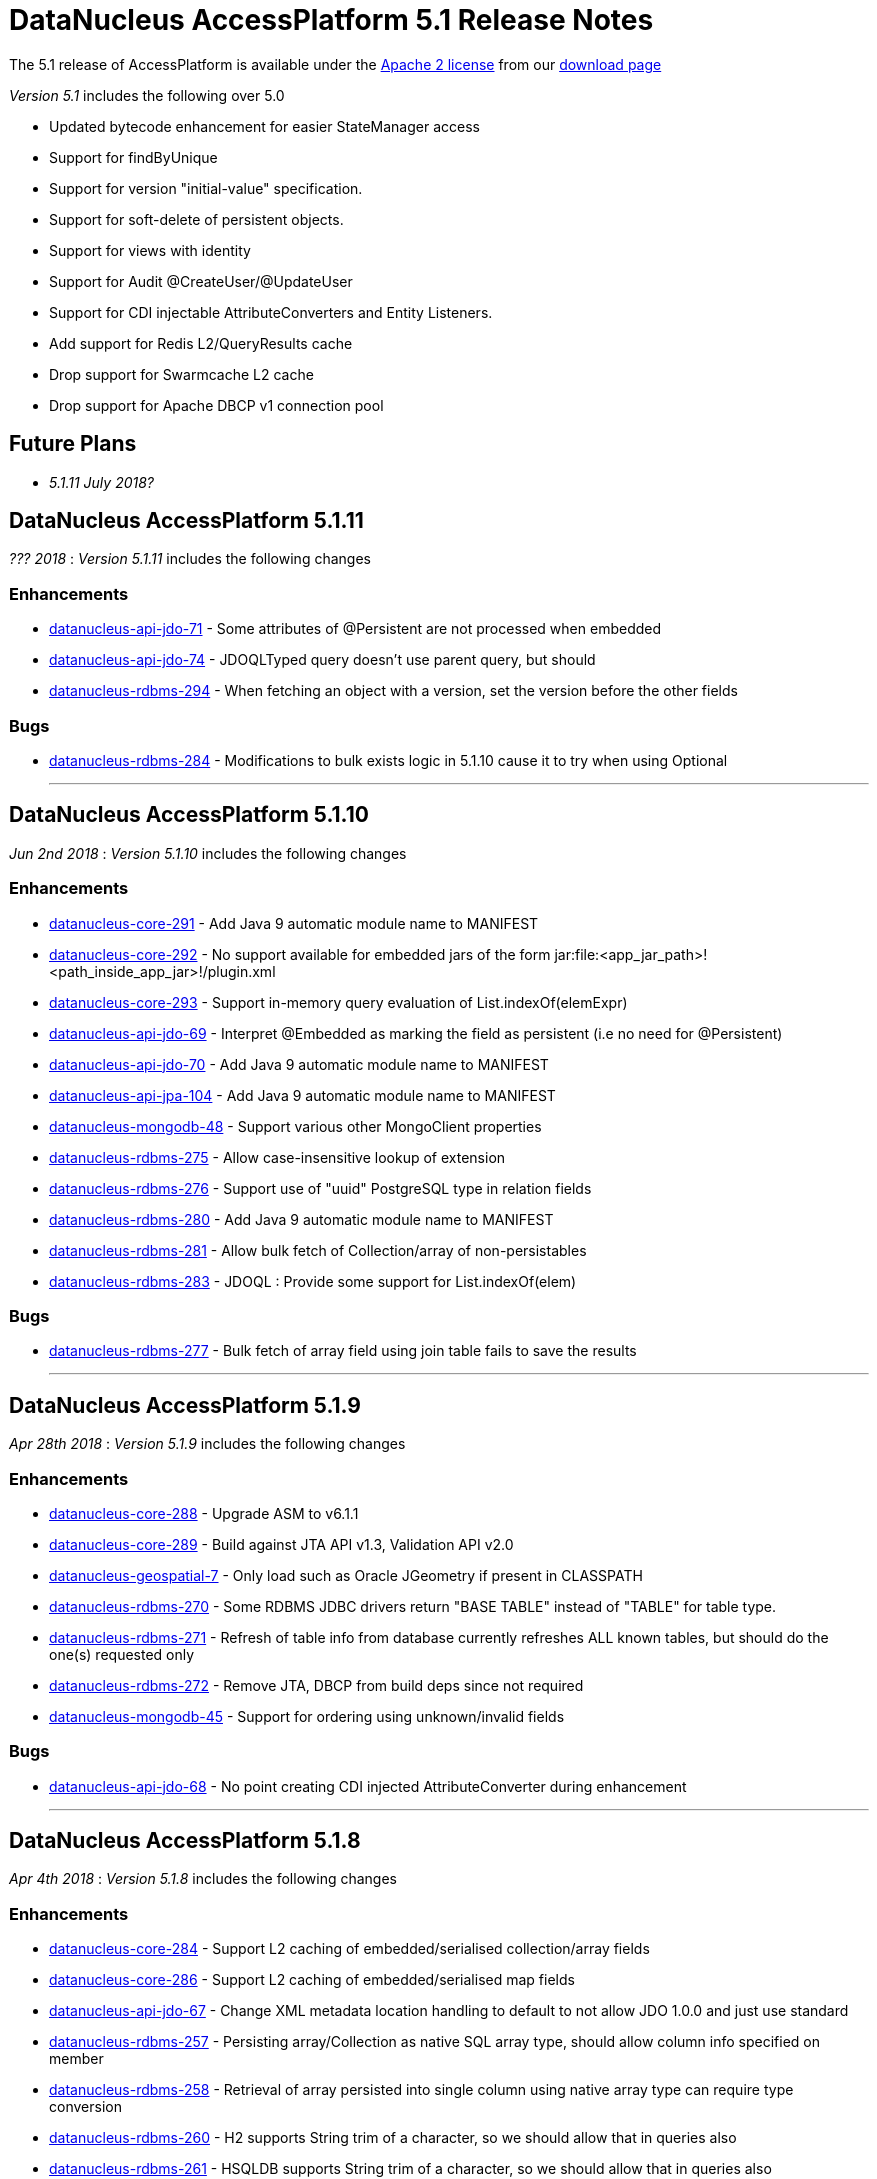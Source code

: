 [[releasenotes_5_1]]
= DataNucleus AccessPlatform 5.1 Release Notes
:_basedir: ../../
:_imagesdir: images/

The 5.1 release of AccessPlatform is available under the link:../license.html[Apache 2 license] from our link:../../download.html[download page] 


_Version 5.1_ includes the following over 5.0

* Updated bytecode enhancement for easier StateManager access
* Support for findByUnique
* Support for version "initial-value" specification.
* Support for soft-delete of persistent objects.
* Support for views with identity
* Support for Audit @CreateUser/@UpdateUser
* Support for CDI injectable AttributeConverters and Entity Listeners.
* Add support for Redis L2/QueryResults cache
* Drop support for Swarmcache L2 cache
* Drop support for Apache DBCP v1 connection pool


== Future Plans

* __5.1.11 July 2018?__


== DataNucleus AccessPlatform 5.1.11

__??? 2018__ : _Version 5.1.11_ includes the following changes

=== Enhancements

* https://github.com/datanucleus/datanucleus-api-jdo/issues/71[datanucleus-api-jdo-71] - Some attributes of @Persistent are not processed when embedded
* https://github.com/datanucleus/datanucleus-api-jdo/issues/74[datanucleus-api-jdo-74] - JDOQLTyped query doesn't use parent query, but should
* https://github.com/datanucleus/datanucleus-rdbms/issues/294[datanucleus-rdbms-294] - When fetching an object with a version, set the version before the other fields


=== Bugs

* https://github.com/datanucleus/datanucleus-rdbms/issues/284[datanucleus-rdbms-284] - Modifications to bulk exists logic in 5.1.10 cause it to try when using Optional

- - -



== DataNucleus AccessPlatform 5.1.10

__Jun 2nd 2018__ : _Version 5.1.10_ includes the following changes

=== Enhancements

* https://github.com/datanucleus/datanucleus-core/issues/291[datanucleus-core-291] - Add Java 9 automatic module name to MANIFEST
* https://github.com/datanucleus/datanucleus-core/issues/292[datanucleus-core-292] - No support available for embedded jars of the form jar:file:<app_jar_path>!<path_inside_app_jar>!/plugin.xml
* https://github.com/datanucleus/datanucleus-core/issues/293[datanucleus-core-293] - Support in-memory query evaluation of List.indexOf(elemExpr)
* https://github.com/datanucleus/datanucleus-api-jdo/issues/69[datanucleus-api-jdo-69] - Interpret @Embedded as marking the field as persistent (i.e no need for @Persistent)
* https://github.com/datanucleus/datanucleus-api-jdo/issues/70[datanucleus-api-jdo-70] - Add Java 9 automatic module name to MANIFEST
* https://github.com/datanucleus/datanucleus-api-jpa/issues/104[datanucleus-api-jpa-104] - Add Java 9 automatic module name to MANIFEST
* https://github.com/datanucleus/datanucleus-mongodb/issues/48[datanucleus-mongodb-48] - Support various other MongoClient properties
* https://github.com/datanucleus/datanucleus-rdbms/issues/275[datanucleus-rdbms-275] - Allow case-insensitive lookup of extension
* https://github.com/datanucleus/datanucleus-rdbms/issues/276[datanucleus-rdbms-276] - Support use of "uuid" PostgreSQL type in relation fields
* https://github.com/datanucleus/datanucleus-rdbms/issues/280[datanucleus-rdbms-280] - Add Java 9 automatic module name to MANIFEST
* https://github.com/datanucleus/datanucleus-rdbms/issues/281[datanucleus-rdbms-281] - Allow bulk fetch of Collection/array of non-persistables
* https://github.com/datanucleus/datanucleus-rdbms/issues/283[datanucleus-rdbms-283] - JDOQL : Provide some support for List.indexOf(elem)


=== Bugs

* https://github.com/datanucleus/datanucleus-rdbms/issues/277[datanucleus-rdbms-277] - Bulk fetch of array field using join table fails to save the results

- - -


== DataNucleus AccessPlatform 5.1.9

__Apr 28th 2018__ : _Version 5.1.9_ includes the following changes

=== Enhancements

* https://github.com/datanucleus/datanucleus-core/issues/288[datanucleus-core-288] - Upgrade ASM to v6.1.1
* https://github.com/datanucleus/datanucleus-core/issues/289[datanucleus-core-289] - Build against JTA API v1.3, Validation API v2.0
* https://github.com/datanucleus/datanucleus-geospatial/issues/7[datanucleus-geospatial-7] - Only load such as Oracle JGeometry if present in CLASSPATH
* https://github.com/datanucleus/datanucleus-rdbms/issues/270[datanucleus-rdbms-270] - Some RDBMS JDBC drivers return "BASE TABLE" instead of "TABLE" for table type.
* https://github.com/datanucleus/datanucleus-rdbms/issues/271[datanucleus-rdbms-271] - Refresh of table info from database currently refreshes ALL known tables, but should do the one(s) requested only
* https://github.com/datanucleus/datanucleus-rdbms/issues/272[datanucleus-rdbms-272] - Remove JTA, DBCP from build deps since not required
* https://github.com/datanucleus/datanucleus-mongodb/issues/45[datanucleus-mongodb-45] - Support for ordering using unknown/invalid fields


=== Bugs

* https://github.com/datanucleus/datanucleus-api-jdo/issues/68[datanucleus-api-jdo-68] - No point creating CDI injected AttributeConverter during enhancement

- - -


== DataNucleus AccessPlatform 5.1.8

__Apr 4th 2018__ : _Version 5.1.8_ includes the following changes

=== Enhancements

* https://github.com/datanucleus/datanucleus-core/issues/284[datanucleus-core-284] - Support L2 caching of embedded/serialised collection/array fields
* https://github.com/datanucleus/datanucleus-core/issues/286[datanucleus-core-286] - Support L2 caching of embedded/serialised map fields
* https://github.com/datanucleus/datanucleus-api-jdo/issues/67[datanucleus-api-jdo-67] - Change XML metadata location handling to default to not allow JDO 1.0.0 and just use standard
* https://github.com/datanucleus/datanucleus-rdbms/issues/257[datanucleus-rdbms-257] - Persisting array/Collection as native SQL array type, should allow column info specified on member
* https://github.com/datanucleus/datanucleus-rdbms/issues/258[datanucleus-rdbms-258] - Retrieval of array persisted into single column using native array type can require type conversion
* https://github.com/datanucleus/datanucleus-rdbms/issues/260[datanucleus-rdbms-260] - H2 supports String trim of a character, so we should allow that in queries also
* https://github.com/datanucleus/datanucleus-rdbms/issues/261[datanucleus-rdbms-261] - HSQLDB supports String trim of a character, so we should allow that in queries also
* https://github.com/datanucleus/datanucleus-rdbms/issues/263[datanucleus-rdbms-263] - Rename IndexMapping to OrderIndexMapping to better describe its usage
* https://github.com/datanucleus/datanucleus-rdbms/issues/265[datanucleus-rdbms-265] - Allow use of @CreateTimestamp/@UpdateTimestamp when non-transactional
* https://github.com/datanucleus/datanucleus-rdbms/issues/269[datanucleus-rdbms-269] - Allow disabling of SQL syntax checks for native queries


=== Bugs

* https://github.com/datanucleus/datanucleus-core/issues/283[datanucleus-core-283] - When L2 caching embedded object, explicitly set the "id" to null
* https://github.com/datanucleus/datanucleus-core/issues/285[datanucleus-core-285] - Update of an embedded element does not mark the owner as dirty but should
* https://github.com/datanucleus/datanucleus-rdbms/issues/262[datanucleus-rdbms-262] - Loading of null Collection<String> (ordered list) for JPA tries to set it up as a List but may be a Set
* https://github.com/datanucleus/datanucleus-rdbms/issues/267[datanucleus-rdbms-267] - Exception thrown on dynamic schema updates if class has no attributes
* https://github.com/datanucleus/datanucleus-scala/issues/5[datanucleus-scala-5] - Option[Date] do not work as expected on JDOQL

- - -


== DataNucleus AccessPlatform 5.1.7

__Mar 5th 2018__ : _Version 5.1.7_ includes the following changes

=== Enhancements

* https://github.com/datanucleus/datanucleus-core/issues/278[datanucleus-core-278] - Support enable/disable on javax.validation annotation shortcuts
* https://github.com/datanucleus/datanucleus-core/issues/279[datanucleus-core-279] - MetaDataParser assumes SAXParser instance can be shared between threads
* https://github.com/datanucleus/datanucleus-core/issues/281[datanucleus-core-281] - Ensure that JPQL FROM clauses are bound in generic compilation
* https://github.com/datanucleus/datanucleus-core/issues/282[datanucleus-core-282] - Implementation of JPQL parsing of KEY, VALUE, ENTRY doesn't cater for having properties starting with those keywords
* https://github.com/datanucleus/datanucleus-api-jpa/issues/100[datanucleus-api-jpa-100] - Support XML metadata "map-key-convert"
* https://github.com/datanucleus/datanucleus-neo4j/issues/40[datanucleus-neo4j-40] - Support for String startsWith/endsWith/matches in queries
* https://github.com/datanucleus/datanucleus-rdbms/issues/248[datanucleus-rdbms-248] - Support more complete specification of CREATE INDEX statement
* https://github.com/datanucleus/datanucleus-rdbms/issues/249[datanucleus-rdbms-249] - Support more complete specification of CREATE UNIQUE statement
* https://github.com/datanucleus/datanucleus-rdbms/issues/250[datanucleus-rdbms-250] - Support other scenarios with JPQL "IN" where we have (non-Collection) parameters at either/both sides


=== Bugs

* https://github.com/datanucleus/datanucleus-rdbms/issues/251[datanucleus-rdbms-251] - When processing update, only ignore field marked as "not for update" when not in where clause
* https://github.com/datanucleus/datanucleus-rdbms/issues/252[datanucleus-rdbms-252] - JPQL : Use of CASE expression using parameters in UPDATE statement can result in compilation errors
* https://github.com/datanucleus/datanucleus-rdbms/issues/253[datanucleus-rdbms-253] - Bulk update/delete queries do not use the "precompilable" flag, but should

- - -


== DataNucleus AccessPlatform 5.1.6

__Jan 29th 2018__ : _Version 5.1.6_ includes the following changes

=== Enhancements

* https://github.com/datanucleus/datanucleus-core/issues/273[datanucleus-core-273] - ClassUtils.getConstructorWithArguments doesn't allow to skip type check of one of the arguments
* https://github.com/datanucleus/datanucleus-neo4j/issues/36[datanucleus-neo4j-36] - Support for queries with "IS NULL" / "IS NOT NULL"
* https://github.com/datanucleus/datanucleus-neo4j/issues/38[datanucleus-neo4j-38] - Support String toUpperCase/toLowerCase/trim/trimLeft/trimRight/substring in JDOQL/JPQL
* https://github.com/datanucleus/datanucleus-neo4j/issues/39[datanucleus-neo4j-39] - Support Numeric cos/sin/tan/acos/asin/atan/toDegrees/toRadians in JDOQL/JPQL
* https://github.com/datanucleus/datanucleus-rdbms/issues/244[datanucleus-rdbms-244] - JPQL compilation can fail if a parameter is not yet set, and using a null would be invalid
* https://github.com/datanucleus/datanucleus-jdo-query/issues/8[datanucleus-jdo-query-8] - Rework fix to #5 to avoid conflict with other types


=== Bugs

* https://github.com/datanucleus/datanucleus-core/issues/274[datanucleus-core-274] - Unable to execute an UPDATE JPQL Query against a domain class that contains 'Set' in its name
* https://github.com/datanucleus/datanucleus-core/issues/275[datanucleus-core-275] - Lists might appear empty while they are actually not (forEach)
* https://github.com/datanucleus/datanucleus-neo4j/issues/32[datanucleus-neo4j-32] - Retrieval code doesnt handle primitive retrieval when not existing in database
* https://github.com/datanucleus/datanucleus-neo4j/issues/35[datanucleus-neo4j-35] - Ineqeulity Filter method, .ne() gives QueryExecutionException. 
* https://github.com/datanucleus/datanucleus-rdbms/issues/242[datanucleus-rdbms-242] - Query with candidate being base of inheritance tree using "complete-table" strategy fails when overriding the "id" column name
* https://github.com/datanucleus/datanucleus-rdbms/issues/243[datanucleus-rdbms-243] - JDOQL query fails when using reference to interface field, and implementations share table
* https://github.com/datanucleus/datanucleus-jpa-query/issues/4[datanucleus-jpa-query-4] - @Basic @Lob ArrayList<byte[]> entity field results in erroneous metamodel
* https://github.com/datanucleus/datanucleus-jpa-query/issues/5[datanucleus-jpa-query-5] - @Basic @Lob Serializable entity field results in erroneous metamodel


- - -

== DataNucleus AccessPlatform 5.1.5

__Dec 22nd 2017__ : _Version 5.1.5_ includes the following changes

=== Enhancements

* https://github.com/datanucleus/datanucleus-core/issues/272[datanucleus-core-272] - EnhancementHelper keeps references to classes after deploy/undeploy cycle
* https://github.com/datanucleus/datanucleus-rdbms/issues/238[datanucleus-rdbms-238] - MySQL identifier quoting according to (MySQL) documentation
* https://github.com/datanucleus/datanucleus-rdbms/issues/240[datanucleus-rdbms-240] - Allow user to omit datanucleus.connectionDriverName


=== Bugs

* https://github.com/datanucleus/datanucleus-core/issues/269[datanucleus-core-269] - Metadata#determineSuperClassName fails under certain circumstances
* https://github.com/datanucleus/datanucleus-jdo-query/issues/6[datanucleus-jdo-query-6] - "static" fields shouldn't be added to Q classes
* https://github.com/datanucleus/datanucleus-jpa-query/issues/3[datanucleus-jpa-query-3] - public final static fields leak into the meta-model


- - -

== DataNucleus AccessPlatform 5.1.4

__Nov 24th 2017__ : _Version 5.1.4_ includes the following changes

=== Enhancements

* https://github.com/datanucleus/datanucleus-rdbms/issues/235[datanucleus-rdbms-235] - MySQL identifiers : support for hyphen ('-')
* https://github.com/datanucleus/datanucleus-rdbms/issues/236[datanucleus-rdbms-236] - Support turning off primary-key constraint generation for join table (with JPA)


=== Bugs

* https://github.com/datanucleus/datanucleus-core/issues/268[datanucleus-core-268] - Internal definition of persistence.xsd had incorrect "version" for JPA 2.1 and JPA 2.2.
* https://github.com/datanucleus/datanucleus-api-jpa/issues/99[datanucleus-api-jpa-99] - Internal definition of orm.xsd had incorrect "version" for JPA 2.2.
* https://github.com/datanucleus/datanucleus-rdbms/issues/237[datanucleus-rdbms-237] - Schema identifier naming ignores N-1 uni "table" specification in <field>, so defines its own join table name

- - -

== DataNucleus AccessPlatform 5.1.3

__Oct 23rd 2017__ : _Version 5.1.3_ includes the following changes

=== Enhancements

* https://github.com/datanucleus/datanucleus-core/issues/265[datanucleus-core-265] - Incorporate ASM v6.0 for when we want to support Java 9
* https://github.com/datanucleus/datanucleus-core/issues/267[datanucleus-core-267] - Add ability to register some annotations as allowing duplicates
* https://github.com/datanucleus/datanucleus-api-jdo/issues/65[datanucleus-api-jdo-65] - patch for JDO-764 (support duplicated @PersistenceCapable)


=== Bugs


- - -

== DataNucleus AccessPlatform 5.1.2

__Sep 13th 2017__ : _Version 5.1.2_ includes the following changes

=== Enhancements

* https://github.com/datanucleus/datanucleus-core/issues/254[datanucleus-core-254] - Move "query_method_evaluators" plugin entries to be "built-in"
* https://github.com/datanucleus/datanucleus-core/issues/255[datanucleus-core-255] - Rework MetaDataParser to simplify the structure and cache more
* https://github.com/datanucleus/datanucleus-core/issues/256[datanucleus-core-256] - Persistent properties : add check whether the property methods are of the correct signature
* https://github.com/datanucleus/datanucleus-core/issues/258[datanucleus-core-258] - JPQL functions "key" and "value" should be case insensitive, but currently only allows UPPER CASE
* https://github.com/datanucleus/datanucleus-core/issues/262[datanucleus-core-262] - EnhancementHelper stores a lot of unused info, and has many unused methods. Clean it up
* https://github.com/datanucleus/datanucleus-core/issues/263[datanucleus-core-263] - Move EnhancementHelper string constructor handling to ObjectId
* https://github.com/datanucleus/datanucleus-api-jdo/issues/63[datanucleus-api-jdo-63] - Support for core-255
* https://github.com/datanucleus/datanucleus-api-jpa/issues/98[datanucleus-api-jpa-98] - Support for core-255
* https://github.com/datanucleus/datanucleus-rdbms/issues/223[datanucleus-rdbms-223] - If a type has an "autoApply" TypeConverter then fall back to that when trying to find its mapping
* https://github.com/datanucleus/datanucleus-rdbms/issues/224[datanucleus-rdbms-224] - Null precedence handling broken for MySQL
* https://github.com/datanucleus/datanucleus-rdbms/issues/225[datanucleus-rdbms-225] - Extend #83 and abstract whether to use default value into superclass method
* https://github.com/datanucleus/datanucleus-rdbms/issues/232[datanucleus-rdbms-232] - Cater for user incorrect specification of Collection with embedded elements


=== Bugs

* https://github.com/datanucleus/datanucleus-api-jdo/issues/62[datanucleus-api-jdo-62] - AttributeConverter objects registered with PMF are not CDI injected
* https://github.com/datanucleus/datanucleus-api-jpa/issues/97[datanucleus-api-jpa-97] - When registered converters, make sure we register "autoApply" when already registered
* https://github.com/datanucleus/datanucleus-rdbms/issues/222[datanucleus-rdbms-222] - IntegerRDBMSMapping.setObject for String is incorrect, only uses first character!
* https://github.com/datanucleus/datanucleus-rdbms/issues/230[datanucleus-rdbms-230] - Support selecting map value


- - -

== DataNucleus AccessPlatform 5.1.1

__Aug 10th 2017__ : _Version 5.1.1_ includes the following changes

=== Enhancements

* https://github.com/datanucleus/datanucleus-core/issues/245[datanucleus-core-245] - Allow optimised backing store handling of sort
* https://github.com/datanucleus/datanucleus-core/issues/246[datanucleus-core-246] - Move newSCOInstance from SCOUtils to TypeManager
* https://github.com/datanucleus/datanucleus-core/issues/248[datanucleus-core-248] - Wrapper type for a field uses instantiated type to choose the wrapper if possible; make it configurable
* https://github.com/datanucleus/datanucleus-core/issues/250[datanucleus-core-250] - Add logged warning when user uses a meta-annotation and DUPLICATES an annotation
* https://github.com/datanucleus/datanucleus-core/issues/252[datanucleus-core-252] - No need to load up TypeConverter(s) when enhancing
* https://github.com/datanucleus/datanucleus-api-jdo/issues/60[datanucleus-api-jdo-60] - Processing of annotations can load annotations for class multiple times
* https://github.com/datanucleus/datanucleus-api-jdo/issues/61[datanucleus-api-jdo-61] - Assume ExpressionImpl.eq(null) meant to be using a null literal
* https://github.com/datanucleus/datanucleus-api-jpa/issues/94[datanucleus-api-jpa-94] - Processing of annotations can load annotations for class multiple times
* https://github.com/datanucleus/datanucleus-api-jpa/issues/95[datanucleus-api-jpa-95] - Allow specification of sqlType (as well as jdbcType)
* https://github.com/datanucleus/datanucleus-rdbms/issues/212[datanucleus-rdbms-212] - Update List backing stores in set() method to check if loaded into wrapper, and use that
* https://github.com/datanucleus/datanucleus-rdbms/issues/213[datanucleus-rdbms-213] - Support use of TypeConverter that convert to byte[]
* https://github.com/datanucleus/datanucleus-rdbms/issues/214[datanucleus-rdbms-214] - Move built-in SQLExpression/Literal extensions to code rather than plugin mechanism
* https://github.com/datanucleus/datanucleus-rdbms/issues/215[datanucleus-rdbms-215] - Move entries for "datastore_mapping" plugin point into DatastoreAdaptor as "built-in"
* https://github.com/datanucleus/datanucleus-rdbms/issues/217[datanucleus-rdbms-217] - Enable internal support for BINARY
* https://github.com/datanucleus/datanucleus-rdbms/issues/218[datanucleus-rdbms-218] - PostgreSQL JDBC supports SQLXML, so support its use
* https://github.com/datanucleus/datanucleus-rdbms/issues/219[datanucleus-rdbms-219] - Derby JDBC supports SQLXML, so support its use
* https://github.com/datanucleus/datanucleus-rdbms/issues/220[datanucleus-rdbms-220] - Support H2 "UUID" column type
* https://github.com/datanucleus/datanucleus-rdbms/issues/221[datanucleus-rdbms-221] - Support HSQLDB "UUID" column type (from v2.4)
* https://github.com/datanucleus/datanucleus-geospatial/issues/4[datanucleus-geospatial-4] - Mirror rdbms-215 and move plugin.xml entries for datastore_mapping to DatastoreAdapter
* https://github.com/datanucleus/datanucleus-geospatial/issues/6[datanucleus-geospatial-6] - Mirror rdbms-211 and move plugin.xml entries for sql_method to DatastoreAdapter


=== Bugs

* https://github.com/datanucleus/datanucleus-core/issues/247[datanucleus-core-247] - Don't attempt to enhance meta-annotation classes
* https://github.com/datanucleus/datanucleus-api-jpa/issues/92[datanucleus-api-jpa-92] - Entity returned from native query with result class not contained in entity manager
* https://github.com/datanucleus/datanucleus-rdbms/issues/216[datanucleus-rdbms-216] - Period.getDays() is mapped to incorrect SQLMethod class


- - -

== DataNucleus AccessPlatform 5.1.0.RELEASE

__Jul 15th 2017__ : _Version 5.1 RELEASE_ includes the following changes

=== Enhancements

* https://github.com/datanucleus/datanucleus-core/issues/234[datanucleus-core-234] - Migrate QueryCompilationCache to org.datanucleus.store.query.cache
* https://github.com/datanucleus/datanucleus-core/issues/235[datanucleus-core-235] - Change query caching so that you cannot turn OFF the cache itself (only the caching of a particular query)
* https://github.com/datanucleus/datanucleus-core/issues/236[datanucleus-core-236] - Move query_method_prefix extension to QueryManager
* https://github.com/datanucleus/datanucleus-core/issues/237[datanucleus-core-237] - Drop management_server extension since adding no value
* https://github.com/datanucleus/datanucleus-core/issues/238[datanucleus-core-238] - Move query instantiation to StoreManager to avoid plugin mechanism lookups
* https://github.com/datanucleus/datanucleus-core/issues/239[datanucleus-core-239] - ValueGeneration process needs revision, better caching in ValueGenerationManager
* https://github.com/datanucleus/datanucleus-core/issues/240[datanucleus-core-240] - Rework ValueGenerator interface to construct based on whether "unique" or not
* https://github.com/datanucleus/datanucleus-core/issues/241[datanucleus-core-241] - Add persistence.xml v2.2 XSD
* https://github.com/datanucleus/datanucleus-core/issues/242[datanucleus-core-242] - Add support for persisting java.time.Period as 3 columns (years, months, days)
* https://github.com/datanucleus/datanucleus-core/issues/243[datanucleus-core-243] - datanucleus.valuegeneration.transactionAttribute value of "UsePM" should be removed; deprecated long ago
* https://github.com/datanucleus/datanucleus-core/issues/244[datanucleus-core-244] - IdentityStrategy should really be called ValueGenerationStrategy
* https://github.com/datanucleus/datanucleus-api-jdo/issues/59[datanucleus-api-jdo-59] - Enable support for stateful AttributeConverter with injected dependencies
* https://github.com/datanucleus/datanucleus-api-jpa/issues/88[datanucleus-api-jpa-88] - Support hint of "datanucleus.query.ignoreCache" to ignore the cache(s) on query retrieval
* https://github.com/datanucleus/datanucleus-api-jpa/issues/89[datanucleus-api-jpa-89] - Enable support for stateful AttributeConverter with injected dependencies
* https://github.com/datanucleus/datanucleus-api-jpa/issues/90[datanucleus-api-jpa-90] - Enable support for stateful Event Listener with injected dependencies
* https://github.com/datanucleus/datanucleus-api-jpa/issues/91[datanucleus-api-jpa-91] - Add orm.xml v2.2 XSD
* https://github.com/datanucleus/datanucleus-rdbms/issues/205[datanucleus-rdbms-205] - AbstractClassTable generates ValueGenerator but that should be moved to ValueGeneratorManager
* https://github.com/datanucleus/datanucleus-rdbms/issues/206[datanucleus-rdbms-206] - Move built-in connection pool plugins to code rather than plugin mechanism
* https://github.com/datanucleus/datanucleus-rdbms/issues/207[datanucleus-rdbms-207] - Drop DBCP built-in connection pool
* https://github.com/datanucleus/datanucleus-rdbms/issues/208[datanucleus-rdbms-208] - Move built-in JavaTypeMapping plugins to code rather than plugin mechanism
* https://github.com/datanucleus/datanucleus-rdbms/issues/209[datanucleus-rdbms-209] - SQLMethod implementations should pass SQLStatement into the getExpression() method
* https://github.com/datanucleus/datanucleus-rdbms/issues/210[datanucleus-rdbms-210] - SQLOperation implementations should pass just use the first arg to the getExpression() method for SQLExpressionFactory
* https://github.com/datanucleus/datanucleus-rdbms/issues/211[datanucleus-rdbms-211] - SQLMethod information should be embodied in DatastoreAdapter, and treated as "built-in" rather than in plugin mechanism



=== Bugs

* https://github.com/datanucleus/datanucleus-core/issues/221[datanucleus-core-221] - Collections.sort() on persistent List not saved to database with Java 8


- - -


== DataNucleus AccessPlatform 5.1.0.M4

__Jul 4th 2017__ : _Version 5.1 Milestone 4_ includes the following changes

=== Enhancements

* https://github.com/datanucleus/datanucleus-core/issues/227[datanucleus-core-227] - Add FlushMode to ExecutionContext so we can clean up some of the flushing options
* https://github.com/datanucleus/datanucleus-core/issues/228[datanucleus-core-228] - Rename property "datanucleus.datastoreTransactionFlushLimit" to "datanucleus.flush.auto.objectLimit"
* https://github.com/datanucleus/datanucleus-core/issues/229[datanucleus-core-229] - Drop SoftValueMap and use ConcurrentReferenceHashMap instead
* https://github.com/datanucleus/datanucleus-core/issues/230[datanucleus-core-230] - Support @CreateUser, @UpdateUser specifying the current user
* https://github.com/datanucleus/datanucleus-core/issues/231[datanucleus-core-231] - Rename property "datanucleus.cache.level2.timeout" to "datanucleus.cache.level2.expiryMillis"
* https://github.com/datanucleus/datanucleus-core/issues/232[datanucleus-core-232] - Many SCO wrappers have synchronised methods but the class they wrap don't; remove the synchronized keyword
* https://github.com/datanucleus/datanucleus-core/issues/233[datanucleus-core-233] - ConnectionManager should manage all connection activity, but currently some is in StoreManager etc
* https://github.com/datanucleus/datanucleus-api-jdo/issues/56[datanucleus-api-jdo-56] - Change "supportedAnnotations" to be org.datanucleus.api.jdo.annotations
* https://github.com/datanucleus/datanucleus-api-jdo/issues/57[datanucleus-api-jdo-57] - Add annotations @CreateUser, @UpdateUser
* https://github.com/datanucleus/datanucleus-api-jpa/issues/86[datanucleus-api-jpa-86] - Change "supportedAnnotations" to be org.datanucleus.api.jpa.annotations
* https://github.com/datanucleus/datanucleus-api-jpa/issues/87[datanucleus-api-jpa-87] - Add annotations @CreateUser, @UpdateUser
* https://github.com/datanucleus/datanucleus-cache/issues/2[datanucleus-cache-2] - Memcached plugins have some synchronised when not necessary
* https://github.com/datanucleus/datanucleus-cache/issues/3[datanucleus-cache-3] - Drop Swarmcache
* https://github.com/datanucleus/datanucleus-cache/issues/4[datanucleus-cache-4] - Add simple Redis L2 cache support
* https://github.com/datanucleus/datanucleus-cassandra/issues/30[datanucleus-cassandra-30] - Check for schema existence of a class is unoptimised and should check for StoreData
* https://github.com/datanucleus/datanucleus-cassandra/issues/31[datanucleus-cassandra-31] - Support core-233
* https://github.com/datanucleus/datanucleus-excel/issues/19[datanucleus-excel-19] - Check for schema existence of a class is unoptimised and should check for StoreData
* https://github.com/datanucleus/datanucleus-excel/issues/20[datanucleus-excel-20] - Support core-233
* https://github.com/datanucleus/datanucleus-hbase/issues/34[datanucleus-hbase-34] - Check for schema existence of a class is unoptimised and should check for StoreData
* https://github.com/datanucleus/datanucleus-hbase/issues/35[datanucleus-hbase-35] - Support core-233
* https://github.com/datanucleus/datanucleus-json/issues/14[datanucleus-json-14] - Support core-233
* https://github.com/datanucleus/datanucleus-ldap/issues/14[datanucleus-ldap-14] - Support core-233
* https://github.com/datanucleus/datanucleus-mongodb/issues/38[datanucleus-mongodb-38] - Detect attempt to add index on "_id" field
* https://github.com/datanucleus/datanucleus-mongodb/issues/40[datanucleus-mongodb-40] - Check for schema existence of a class is unoptimised and should check for StoreData
* https://github.com/datanucleus/datanucleus-mongodb/issues/41[datanucleus-mongodb-41] - Support core-233
* https://github.com/datanucleus/datanucleus-neo4j/issues/31[datanucleus-neo4j-31] - Support core-233
* https://github.com/datanucleus/datanucleus-odf/issues/16[datanucleus-odf-16] - Check for schema existence of a class is unoptimised and should check for StoreData
* https://github.com/datanucleus/datanucleus-odf/issues/17[datanucleus-odf-17] - Support core-233
* https://github.com/datanucleus/datanucleus-rdbms/issues/202[datanucleus-rdbms-202] - Add support for @CreateUser, @UpdateUser
* https://github.com/datanucleus/datanucleus-rdbms/issues/203[datanucleus-rdbms-203] - Processing of query results creates new ResultSetGetter for each row, but could use single per query?
* https://github.com/datanucleus/datanucleus-rdbms/issues/204[datanucleus-rdbms-204] - Support core-233
* https://github.com/datanucleus/datanucleus-xml/issues/6[datanucleus-xml-6] - Support core-233


=== Bugs

* https://github.com/datanucleus/datanucleus-rdbms/issues/200[datanucleus-rdbms-200] - Types not converted in TypeConverterLiteral, causing delegate literal to fail to construct.


- - -

== DataNucleus AccessPlatform 5.1.0.M3

__Jun 1st 2017__ : _Version 5.1 Milestone 3_ includes the following changes

=== Enhancements

* https://github.com/datanucleus/datanucleus-core/issues/210[datanucleus-core-210] - Provide hook for accessing CDI when in an environment that provides it
* https://github.com/datanucleus/datanucleus-core/issues/211[datanucleus-core-211] - When using JDOQL, if result class specified but no result then result defaults to candidate
* https://github.com/datanucleus/datanucleus-core/issues/214[datanucleus-core-214] - Support in-memory evaluation of Date.getDayOfWeek
* https://github.com/datanucleus/datanucleus-core/issues/215[datanucleus-core-215] - Support use of "datanucleus.generateSchema.create.order" and "datanucleus.generateSchema.drop.order"
* https://github.com/datanucleus/datanucleus-core/issues/216[datanucleus-core-216] - Support a mechanism for forcing version update of an object
* https://github.com/datanucleus/datanucleus-core/issues/217[datanucleus-core-217] - Add field number to SurrogateColumnType so that we can use when passing in field numbers
* https://github.com/datanucleus/datanucleus-core/issues/220[datanucleus-core-220] - Provide ExecutionContext.detachObjects so we can potentially do bulk detach
* https://github.com/datanucleus/datanucleus-core/issues/222[datanucleus-core-222] - Add support for meta annotations, so that users can define their own composite annotations
* https://github.com/datanucleus/datanucleus-core/issues/223[datanucleus-core-223] - JPA 1-1-UNI via join table maps to N-1-UNI but tries to create unique constraint
* https://github.com/datanucleus/datanucleus-core/issues/224[datanucleus-core-224] - Move lockMode into LockManager from ObjectProvider
* https://github.com/datanucleus/datanucleus-api-jdo/issues/51[datanucleus-api-jdo-51] - Allow DN JDO extension annotations to be used as part of meta-annotations
* https://github.com/datanucleus/datanucleus-api-jpa/issues/49[datanucleus-api-jpa-49] - Support OPTIMISTIC_FORCE_INCREMENT and PESSIMISTIC_FORCE_INCREMENT
* https://github.com/datanucleus/datanucleus-api-jpa/issues/84[datanucleus-api-jpa-84] - Allow DN JPA extension annotations to be used as part of meta-annotations
* https://github.com/datanucleus/datanucleus-rdbms/issues/188[datanucleus-rdbms-188] - Support Date.getDayOfWeek / DAY_OF_WEEK(date)
* https://github.com/datanucleus/datanucleus-rdbms/issues/189[datanucleus-rdbms-189] - Handling of MaxFetchDepth in navigation requests
* https://github.com/datanucleus/datanucleus-rdbms/issues/192[datanucleus-rdbms-192] - Allow classes to map onto VIEWs when using an identity
* https://github.com/datanucleus/datanucleus-rdbms/issues/194[datanucleus-rdbms-194] - Make use of SurrogateColumnType.getFieldNumber() instead of RDBMS-specific variant 
* https://github.com/datanucleus/datanucleus-rdbms/issues/198[datanucleus-rdbms-198] - JDOQL : when checking the validity of a result class, don't perform checks when the user specifies the default Object[]


=== Bugs

* https://github.com/datanucleus/datanucleus-core/issues/218[datanucleus-core-218] - Default table name for JPA should be the entity name, not the class name
* https://github.com/datanucleus/datanucleus-api-jdo/issues/49[datanucleus-api-jdo-49] - Query.executeUnique should call setUnique but doesn't!
* https://github.com/datanucleus/datanucleus-api-jdo/issues/52[datanucleus-api-jdo-52] - JDOQL: default query result does not work with executeResultList
* https://github.com/datanucleus/datanucleus-rdbms/issues/195[datanucleus-rdbms-195] - Default table name for JPA should be the entity name, not the class name
* https://github.com/datanucleus/datanucleus-rdbms/issues/197[datanucleus-rdbms-197] - Naming of join table column for N-1 uni, ignores JPA convention


- - -

== DataNucleus AccessPlatform 5.1.0.M2

__Apr 27th 2017__ : _Version 5.1 Milestone 2_ includes the following changes

=== Enhancements

* https://github.com/datanucleus/datanucleus-core/issues/156[datanucleus-core-156] - Support user-provided identity class with className field defining the class of the object
* https://github.com/datanucleus/datanucleus-core/issues/157[datanucleus-core-157] - ExecutionContextImpl.findObject should have an option of finding an object by particular member(s) that are unique keys
* https://github.com/datanucleus/datanucleus-core/issues/199[datanucleus-core-199] - Create new object with app id can result in create "id" multiple times
* https://github.com/datanucleus/datanucleus-core/issues/200[datanucleus-core-200] - Code for creation of new application identity "id" object is in 3 places; use IdentityManager.getApplicationId() only
* https://github.com/datanucleus/datanucleus-core/issues/201[datanucleus-core-201] - Query.addSubquery should only allow a single variable name to be defined for the subquery
* https://github.com/datanucleus/datanucleus-core/issues/203[datanucleus-core-203] - WeakValueMap is no longer used; remove it
* https://github.com/datanucleus/datanucleus-core/issues/204[datanucleus-core-204] - StateManager : object is put in L1 cache too many times
* https://github.com/datanucleus/datanucleus-core/issues/205[datanucleus-core-205] - Extend L1 and L2 cache to allow caching by a unique key
* https://github.com/datanucleus/datanucleus-core/issues/206[datanucleus-core-206] - JPQL : Support compilation of NodeType of TYPE when used in result
* https://github.com/datanucleus/datanucleus-core/issues/207[datanucleus-core-207] - Define SOFTDELETE column name for CompleteClassTable factories
* https://github.com/datanucleus/datanucleus-core/issues/208[datanucleus-core-208] - Refactor ObjectProvider/StateManager interfaces to simplify the structure
* https://github.com/datanucleus/datanucleus-api-jdo/issues/47[datanucleus-api-jdo-47] - Support core-156
* https://github.com/datanucleus/datanucleus-api-jdo/issues/48[datanucleus-api-jdo-48] - Add @ComparatorClass annotation for specifying the comparator of a collection field
* https://github.com/datanucleus/datanucleus-api-jpa/issues/80[datanucleus-api-jpa-80] - Support override properties for elements of persistence.xml
* https://github.com/datanucleus/datanucleus-api-jpa/issues/82[datanucleus-api-jpa-82] - Add @ComparatorClass annotation for specifying the comparator of a collection field
* https://github.com/datanucleus/datanucleus-rdbms/issues/184[datanucleus-rdbms-184] - JPQL join to new root doesn't cater for UNIONed query statement
* https://github.com/datanucleus/datanucleus-rdbms/issues/186[datanucleus-rdbms-186] - Support core-156
* https://github.com/datanucleus/datanucleus-rdbms/issues/187[datanucleus-rdbms-187] - Support compilation of JPQL TYPE expression in the result clause when the primary uses discriminator
* https://github.com/datanucleus/datanucleus-cassandra/issues/29[datanucleus-cassandra-29] - Need to assign type to SOFTDELETE column
* https://github.com/datanucleus/datanucleus-xml/issues/5[datanucleus-xml-5] - Support core-156


=== Bugs

* https://github.com/datanucleus/datanucleus-core/issues/197[datanucleus-core-197] - Generic compilation of query result "alias" is prone to problems
* https://github.com/datanucleus/datanucleus-api-jpa/issues/78[datanucleus-api-jpa-78] - CriteriaUpdate doesnt register symbol for any ParameterExpression in the update clause
* https://github.com/datanucleus/datanucleus-cassandra/issues/28[datanucleus-cassandra-28] - Load of query doesnt ensure that all SCOs are wrapped
* https://github.com/datanucleus/datanucleus-mongodb/issues/37[datanucleus-mongodb-37] - Load of query doesnt ensure that all SCOs are wrapped
* https://github.com/datanucleus/datanucleus-neo4j/issues/25[datanucleus-neo4j-25] - LazyLoadQueryResult Exception if result is empty when calling size()/isEmpty()
* https://github.com/datanucleus/datanucleus-neo4j/issues/28[datanucleus-neo4j-28] - Load of query doesnt ensure that all SCOs are wrapped
* https://github.com/datanucleus/datanucleus-hbase/issues/33[datanucleus-hbase-33] - Load of query doesnt ensure that all SCOs are wrapped
* https://github.com/datanucleus/datanucleus-odf/issues/15[datanucleus-odf-15] - Load of query doesnt ensure that all SCOs are wrapped


- - -

== DataNucleus AccessPlatform 5.1.0.M1

__Mar 17th 2017__ : _Version 5.1 Milestone 1_ includes the following changes

=== Enhancements

* https://github.com/datanucleus/datanucleus-core/issues/142[datanucleus-core-142] - Enhancement : add dnGetStateManager() method
* https://github.com/datanucleus/datanucleus-core/issues/159[datanucleus-core-159] - Add enum for SurrogateColumnType and change org.datanucleus.store.schema.table to use it rather than multiple getters
* https://github.com/datanucleus/datanucleus-core/issues/153[datanucleus-core-153] - Merge VersionHelper into ExecutionContext and allow configuration over version initial value
* https://github.com/datanucleus/datanucleus-core/issues/178[datanucleus-core-178] - Support specification of initial version number when using VersionStrategy.VERSION_NUMBER
* https://github.com/datanucleus/datanucleus-core/issues/179[datanucleus-core-179] - VersionStrategy.NONE should imply don't increment any value
* https://github.com/datanucleus/datanucleus-core/issues/181[datanucleus-core-181] - Add property so that people can contribute new mechanisms for storing "identity" in non-RDBMS datastores
* https://github.com/datanucleus/datanucleus-core/issues/183[datanucleus-core-183] - Set default for "datanucleus.jtaLocator" to be "autodetect" to match what it does
* https://github.com/datanucleus/datanucleus-core/issues/184[datanucleus-core-184] - Revise naming schema for all persistence properties related to transactions
* https://github.com/datanucleus/datanucleus-core/issues/188[datanucleus-core-188] - Add schema/catalog to SequenceMetaData
* https://github.com/datanucleus/datanucleus-core/issues/190[datanucleus-core-190] - Remove "datanucleus.storeManagerType" since we can determine it from the URL or connection type
* https://github.com/datanucleus/datanucleus-core/issues/192[datanucleus-core-192] - Drop extension point "org.datanucleus.store_objectvaluegenerator" since never used and better routes available
* https://github.com/datanucleus/datanucleus-core/issues/182[datanucleus-core-182] - Support join on map KEY
* https://github.com/datanucleus/datanucleus-core/issues/180[datanucleus-core-180] - Add support for soft-delete of persistable objects
* https://github.com/datanucleus/datanucleus-api-jdo/issues/44[datanucleus-api-jdo-44] - Support core-142
* https://github.com/datanucleus/datanucleus-api-jdo/issues/45[datanucleus-api-jdo-45] - Add support for soft-delete, see core-180
* https://github.com/datanucleus/datanucleus-api-jdo/issues/46[datanucleus-api-jdo-46] - Use of persistence.xml with non-jta-data-source but no jta-data-source should use it as primary
* https://github.com/datanucleus/datanucleus-api-jpa/issues/59[datanucleus-api-jpa-59] - Support core-142
* https://github.com/datanucleus/datanucleus-api-jpa/issues/60[datanucleus-api-jpa-60] - Add support for soft-delete, see core-180
* https://github.com/datanucleus/datanucleus-api-jpa/issues/61[datanucleus-api-jpa-61] - When in container mode, check on (JTA) transaction being active should include an attempt to join
* https://github.com/datanucleus/datanucleus-api-jpa/issues/70[datanucleus-api-jpa-70] - Support JPA MapKeyClass
* https://github.com/datanucleus/datanucleus-api-jpa/issues/72[datanucleus-api-jpa-72] - Support SequenceGenerator / <sequence-generator> "schema" / "catalog"
* https://github.com/datanucleus/datanucleus-api-jpa/issues/75[datanucleus-api-jpa-75] - Support @MapKeyJoinColumn
* https://github.com/datanucleus/datanucleus-rdbms/issues/21[datanucleus-rdbms-21] - Support SoftDelete of objects
* https://github.com/datanucleus/datanucleus-rdbms/issues/163[datanucleus-rdbms-163] - Support core-159
* https://github.com/datanucleus/datanucleus-rdbms/issues/164[datanucleus-rdbms-164] - Update org.datanucleus.store.rdbms.table.Table to use "surrogate" method for mappings
* https://github.com/datanucleus/datanucleus-rdbms/issues/167[datanucleus-rdbms-167] - Support core-153
* https://github.com/datanucleus/datanucleus-rdbms/issues/168[datanucleus-rdbms-168] - Consider removing failover plugin point 
* https://github.com/datanucleus/datanucleus-rdbms/issues/169[datanucleus-rdbms-169] - Support SequenceMetaData "schema"/"catalog" when generating sequence
* https://github.com/datanucleus/datanucleus-rdbms/issues/172[datanucleus-rdbms-172] - Remove reference to "table-sequence" value generator, since this is "increment"
* https://github.com/datanucleus/datanucleus-rdbms/issues/173[datanucleus-rdbms-173] - Support JPQL join on KEY(...) where the "..." is the value
* https://github.com/datanucleus/datanucleus-cassandra/issues/25[datanucleus-cassandra-25] - Support core-159
* https://github.com/datanucleus/datanucleus-cassandra/issues/26[datanucleus-cassandra-26] - Support core-153
* https://github.com/datanucleus/datanucleus-cassandra/issues/27[datanucleus-cassandra-27] - Support SoftDelete of objects
* https://github.com/datanucleus/datanucleus-mongodb/issues/31[datanucleus-mongodb-31] - Support core-159
* https://github.com/datanucleus/datanucleus-mongodb/issues/32[datanucleus-mongodb-32] - Support core-153
* https://github.com/datanucleus/datanucleus-mongodb/issues/33[datanucleus-mongodb-33] - Support SoftDelete of objects
* https://github.com/datanucleus/datanucleus-neo4j/issues/22[datanucleus-neo4j-22] - Support core-159
* https://github.com/datanucleus/datanucleus-neo4j/issues/23[datanucleus-neo4j-23] - Support core-153
* https://github.com/datanucleus/datanucleus-neo4j/issues/24[datanucleus-neo4j-24] - Support SoftDelete of objects
* https://github.com/datanucleus/datanucleus-hbase/issues/28[datanucleus-hbase-28] - Support core-159
* https://github.com/datanucleus/datanucleus-hbase/issues/29[datanucleus-hbase-29] - Support core-153
* https://github.com/datanucleus/datanucleus-hbase/issues/30[datanucleus-hbase-30] - Make use of core-181 property to support "HBase Legacy" storage of identity in relations
* https://github.com/datanucleus/datanucleus-hbase/issues/31[datanucleus-hbase-31] - Support SoftDelete of objects
* https://github.com/datanucleus/datanucleus-excel/issues/17[datanucleus-excel-17] - Support core-159
* https://github.com/datanucleus/datanucleus-excel/issues/18[datanucleus-excel-18] - Support core-153
* https://github.com/datanucleus/datanucleus-odf/issues/13[datanucleus-odf-13] - Support core-159
* https://github.com/datanucleus/datanucleus-odf/issues/14[datanucleus-odf-14] - Support core-153
* https://github.com/datanucleus/datanucleus-json/issues/11[datanucleus-json-11] - Support core-159
* https://github.com/datanucleus/datanucleus-json/issues/12[datanucleus-json-12] - Support core-153


=== Bugs

* https://github.com/datanucleus/datanucleus-core/issues/177[datanucleus-core-177] - TRIM handling for JPQL doesn't cater for multiple component identifiers
* https://github.com/datanucleus/datanucleus-core/issues/193[datanucleus-core-193] - If we have an unknown type that extends an existing type, don't fallback if it needs a wrapper
* https://github.com/datanucleus/datanucleus-api-jpa/issues/65[datanucleus-api-jpa-65] - Application-managed EMF should map jta-data-source and non-jta-data-source on to internal persistence property names
* https://github.com/datanucleus/datanucleus-api-jpa/issues/67[datanucleus-api-jpa-67] - EMF.createEntityManager passing in props is trying to create new NucleusContext but shouldn't
* https://github.com/datanucleus/datanucleus-api-jpa/issues/68[datanucleus-api-jpa-68] - PersistenceUnitUtil.isLoaded(Object,String) attempts to resolve if loaded by wrong method
* https://github.com/datanucleus/datanucleus-api-jpa/issues/74[datanucleus-api-jpa-74] - EMF debug code needs null check
* https://github.com/datanucleus/datanucleus-rdbms/issues/165[datanucleus-rdbms-165] - Fix for #137 is flawed and should check for null element metadata
* https://github.com/datanucleus/datanucleus-rdbms/issues/175[datanucleus-rdbms-175] - Collection/Map join table column default names can be incorrect for JPA
* https://github.com/datanucleus/datanucleus-rdbms/issues/176[datanucleus-rdbms-176] - Collection/Map join table default name can be incorrect for JPA
* https://github.com/datanucleus/datanucleus-rdbms/issues/178[datanucleus-rdbms-178] - JDOQL will cache datastore compilation regardless of cache setting!
* https://github.com/datanucleus/datanucleus-mongodb/issues/35[datanucleus-mongodb-35] - Fix handling of mongodb integer-based props



